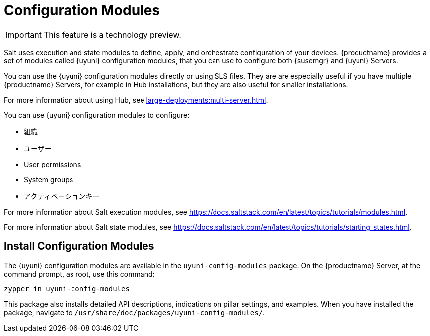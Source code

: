[[config-modules]]
= Configuration Modules

[IMPORTANT]
====
This feature is a technology preview.
====

Salt uses execution and state modules to define, apply, and orchestrate configuration of your devices. {productname} provides a set of modules called {uyuni} configuration modules, that you can use to configure both {susemgr} and {uyuni} Servers.

You can use the {uyuni} configuration modules directly or using SLS files. They are are especially useful if you have multiple {productname} Servers, for example in Hub installations, but they are also useful for smaller installations.

For more information about using Hub, see xref:large-deployments:multi-server.adoc[].

You can use {uyuni} configuration modules to configure:

* 組織
* ユーザー
* User permissions
* System groups
* アクティベーションキー


For more information about Salt execution modules, see https://docs.saltstack.com/en/latest/topics/tutorials/modules.html.

For more information about Salt state modules, see https://docs.saltstack.com/en/latest/topics/tutorials/starting_states.html.



== Install Configuration Modules

The {uyuni} configuration modules are available in the [package]``uyuni-config-modules`` package. On the {productname} Server, at the command prompt, as root, use this command:

----
zypper in uyuni-config-modules
----

This package also installs detailed API descriptions, indications on pillar settings, and examples. When you have installed the package, navigate to [package]``/usr/share/doc/packages/uyuni-config-modules/``.
